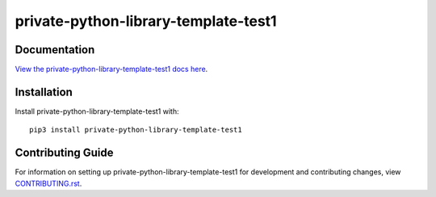 private-python-library-template-test1
########################################################################

Documentation
=============

`View the private-python-library-template-test1 docs here
<https://private-python-library-template-test1.readthedocs.io/>`_.

Installation
============

Install private-python-library-template-test1 with::

    pip3 install private-python-library-template-test1


Contributing Guide
==================

For information on setting up private-python-library-template-test1 for development and
contributing changes, view `CONTRIBUTING.rst <CONTRIBUTING.rst>`_.
